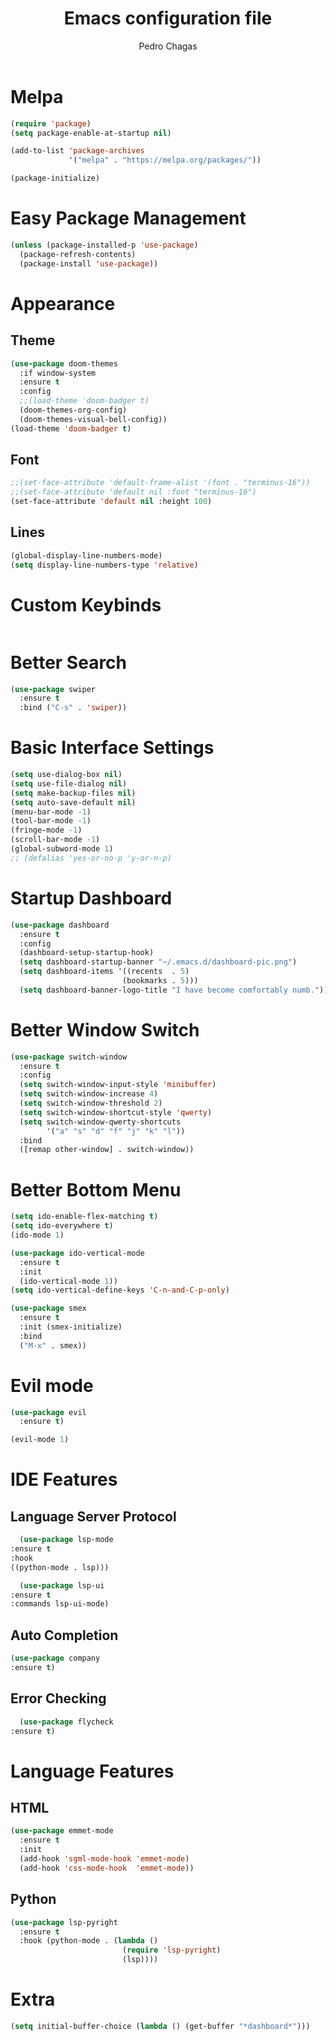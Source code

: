 #+TITLE: Emacs configuration file
#+AUTHOR: Pedro Chagas

* Melpa
#+BEGIN_SRC emacs-lisp
  (require 'package)
  (setq package-enable-at-startup nil)

  (add-to-list 'package-archives
               '("melpa" . "https://melpa.org/packages/"))

  (package-initialize)
#+END_SRC
* Easy Package Management
#+BEGIN_SRC emacs-lisp
  (unless (package-installed-p 'use-package)
    (package-refresh-contents)
    (package-install 'use-package))
#+END_SRC
* Appearance
** Theme
#+BEGIN_SRC emacs-lisp
  (use-package doom-themes
    :if window-system
    :ensure t
    :config
    ;;(load-theme 'doom-badger t)
    (doom-themes-org-config)
    (doom-themes-visual-bell-config))
  (load-theme 'doom-badger t)
#+END_SRC
** Font
#+BEGIN_SRC emacs-lisp
  ;;(set-face-attribute 'default-frame-alist '(font . "terminus-16"))
  ;;(set-face-attribute 'default nil :font "terminus-16")
  (set-face-attribute 'default nil :height 100)
#+END_SRC
** Lines
#+BEGIN_SRC emacs-lisp
(global-display-line-numbers-mode)
(setq display-line-numbers-type 'relative)
#+END_SRC
* Custom Keybinds
#+BEGIN_SRC emacs-lisp
#+END_SRC
* Better Search
#+BEGIN_SRC emacs-lisp
  (use-package swiper
    :ensure t
    :bind ("C-s" . 'swiper))
#+END_SRC
* Basic Interface Settings
#+BEGIN_SRC emacs-lisp
  (setq use-dialog-box nil)
  (setq use-file-dialog nil)
  (setq make-backup-files nil)
  (setq auto-save-default nil)
  (menu-bar-mode -1)
  (tool-bar-mode -1)
  (fringe-mode -1)
  (scroll-bar-mode -1)
  (global-subword-mode 1)
  ;; (defalias 'yes-or-no-p 'y-or-n-p)
#+END_SRC
* Startup Dashboard
#+BEGIN_SRC emacs-lisp
  (use-package dashboard
    :ensure t
    :config
    (dashboard-setup-startup-hook)
    (setq dashboard-startup-banner "~/.emacs.d/dashboard-pic.png")
    (setq dashboard-items '((recents  . 5)
                           (bookmarks . 5)))
    (setq dashboard-banner-logo-title "I have become comfortably numb.")) ;; Make script for quotes.

#+END_SRC
* Better Window Switch
#+BEGIN_SRC emacs-lisp
  (use-package switch-window
    :ensure t
    :config
    (setq switch-window-input-style 'minibuffer)
    (setq switch-window-increase 4)
    (setq switch-window-threshold 2)
    (setq switch-window-shortcut-style 'qwerty)
    (setq switch-window-qwerty-shortcuts
          '("a" "s" "d" "f" "j" "k" "l"))
    :bind
    ([remap other-window] . switch-window))
#+END_SRC
* Better Bottom Menu
#+BEGIN_SRC emacs-lisp
  (setq ido-enable-flex-matching t)
  (setq ido-everywhere t)
  (ido-mode 1)

  (use-package ido-vertical-mode
    :ensure t
    :init
    (ido-vertical-mode 1))
  (setq ido-vertical-define-keys 'C-n-and-C-p-only)

  (use-package smex
    :ensure t
    :init (smex-initialize)
    :bind
    ("M-x" . smex))
#+END_SRC  
* Evil mode
#+BEGIN_SRC emacs-lisp
  (use-package evil
    :ensure t)

  (evil-mode 1)
  
#+END_SRC  
* IDE Features
** Language Server Protocol
    #+BEGIN_SRC emacs-lisp
      (use-package lsp-mode
	:ensure t
	:hook
	((python-mode . lsp)))

      (use-package lsp-ui
	:ensure t
	:commands lsp-ui-mode)
     #+END_SRC
** Auto Completion
    #+BEGIN_SRC emacs-lisp
    (use-package company
	:ensure t)
    #+END_SRC
** Error Checking
    #+BEGIN_SRC emacs-lisp
      (use-package flycheck
	:ensure t)
    #+END_SRC
* Language Features
** HTML
#+BEGIN_SRC emacs-lisp
  (use-package emmet-mode
    :ensure t
    :init
    (add-hook 'sgml-mode-hook 'emmet-mode)
    (add-hook 'css-mode-hook  'emmet-mode))
#+END_SRC  
** Python
#+BEGIN_SRC emacs-lisp
  (use-package lsp-pyright
    :ensure t
    :hook (python-mode . (lambda ()
                           (require 'lsp-pyright)
                           (lsp))))
#+END_SRC
* Extra
#+BEGIN_SRC emacs-lisp
(setq initial-buffer-choice (lambda () (get-buffer "*dashboard*")))
#+END_SRC
